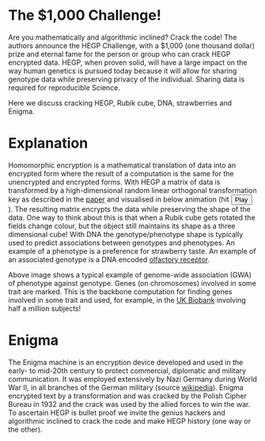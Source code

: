 #+OPTIONS: toc:nil
#+OPTIONS: num:nil

* The $1,000 Challenge!

Are you mathematically and algorithmic inclined? Crack the
code! The authors announce the HEGP Challenge, with a $1,000 (one
thousand dollar) prize and eternal fame for the person or group who
can crack HEGP encrypted data. HEGP, when proven solid, will have a
large impact on the way human genetics is pursued today because it
will allow for sharing genotype data while preserving privacy of the
individual. Sharing data is required for reproducible Science.

Here we discuss cracking HEGP, Rubik cube, DNA, strawberries and
Enigma.

* Explanation

Homomorphic encryption is a mathematical translation of data into an
encrypted form where the result of a computation is the same for the
unencrypted and encrypted forms. With HEGP a matrix of data is
transformed by a high-dimensional random linear orthogonal
transformation key as described in the [[https://www.genetics.org/content/215/2/359][paper]] and visualised in below
animation (hit @@html: <span class="buttons"> <button
id="playtxt">Play</button> </span>@@). The resulting matrix encrypts the
data while preserving the shape of the data.  @@html: <img width="80"
src="rubik.jpg" align="right" />@@ One way to think about this is that
when a Rubik cube gets rotated the fields change colour, but the object
still maintains its shape as a three dimensional cube!  With DNA the
genotype/phenotype shape is typically used to predict associations
between genotypes and phenotypes.  @@html: <img width="80"
src="strawberry.jpg" align="right" />@@ An example of a phenotype is a
preference for strawberry taste. An example of an associated genotype
is a DNA encoded [[https://en.wikipedia.org/wiki/Olfactory_receptor][olfactory receptor]].

@@html: <img src="gemma.gif" width="100%" alt="Example of genome-wide
association (GWA) of phenotype against genotype" />@@

Above image shows a typical example of genome-wide association (GWA)
of phenotype against genotype. Genes (on chromosomes) involved in some
trait are marked. This is the backbone computation for finding genes
involved in some trait and used, for example, in the [[https://www.ukbiobank.ac.uk/][UK Biobank]]
involving half a million subjects!

* Enigma

The Enigma machine is an encryption device developed and used in the
early- to mid-20th century to protect commercial, diplomatic and
military communication. It was employed extensively by Nazi Germany
during World War II, in all branches of the German military (source
[[https://en.wikipedia.org/wiki/Enigma_machine][wikipedia]]).  @@html: <img src="enigma.jpg" align="left" />@@ Enigma
encrypted text by a transformation and was cracked by the Polish Cipher
Bureau in 1932 and the crack was used by the allied forces to win the
war.  To ascertain HEGP is bullet proof we invite the genius hackers
and algorithmic inclined to crack the code and make HEGP history
(one way or the other).
